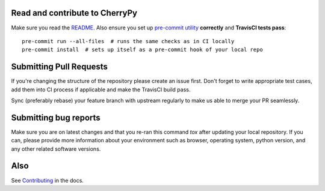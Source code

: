 Read and contribute to CherryPy
-------------------------------

Make sure you read the `README
<https://github.com/cherrypy/cherrypy/blob/master/README.rst>`_. Also ensure
you set up `pre-commit utility <https://pre-commit.com/#install>`_
**correctly** and **TravisCI tests pass**::

  pre-commit run --all-files  # runs the same checks as in CI locally
  pre-commit install  # sets up itself as a pre-commit hook of your local repo

Submitting Pull Requests
------------------------
If you're changing the structure of the repository please create an issue
first. Don't forget to write appropriate test cases, add them into CI process
if applicable and make the TravisCI build pass.

Sync (preferably rebase) your feature branch with upstream regularly to make
us able to merge your PR seamlessly.

Submitting bug reports
----------------------

Make sure you are on latest changes and that you re-ran this command `tox`
after updating your local repository. If you can, please provide more
information about your environment such as browser, operating system,
python version, and any other related software versions.

Also
----
See `Contributing <https://docs.cherrypy.org/en/latest/contribute.html>`_ in
the docs.
